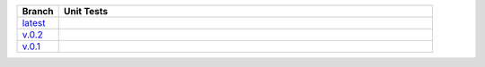 .. list-table::
   :widths: 10 90
   :header-rows: 1

   * - Branch
     - Unit Tests
   * - `latest <https://github.com/insightindustry/spss-converter/tree/master>`_
     -
       .. image:: https://travis-ci.com/insightindustry/spss-converter.svg?branch=master
         :target: https://travis-ci.com/insightindustry/spss-converter
         :alt: Build Status (Travis CI)

       .. image:: https://codecov.io/gh/insightindustry/spss-converter/branch/master/graph/badge.svg
         :target: https://codecov.io/gh/insightindustry/spss-converter
         :alt: Code Coverage Status (Codecov)

       .. image:: https://readthedocs.org/projects/spss-converter/badge/?version=latest
         :target: http://spss-converter.readthedocs.io/en/latest/?badge=latest
         :alt: Documentation Status (ReadTheDocs)

   * - `v.0.2 <https://github.com/insightindustry/spss-converter/tree/v.0.2.0>`_
     -
       .. image:: https://travis-ci.com/insightindustry/spss-converter.svg?branch=v.0.2.0
         :target: https://travis-ci.com/insightindustry/spss-converter
         :alt: Build Status (Travis CI)

       .. image:: https://codecov.io/gh/insightindustry/spss-converter/branch/v.0.2.0/graph/badge.svg
         :target: https://codecov.io/gh/insightindustry/spss-converter
         :alt: Code Coverage Status (Codecov)

       .. image:: https://readthedocs.org/projects/spss-converter/badge/?version=v.0.2.0
         :target: http://spss-converter.readthedocs.io/en/latest/?badge=v.0.2.0
         :alt: Documentation Status (ReadTheDocs)

   * - `v.0.1 <https://github.com/insightindustry/spss-converter/tree/v.0.1.2>`_
     -
       .. image:: https://travis-ci.com/insightindustry/spss-converter.svg?branch=v.0.1.2
         :target: https://travis-ci.com/insightindustry/spss-converter
         :alt: Build Status (Travis CI)

       .. image:: https://codecov.io/gh/insightindustry/spss-converter/branch/v.0.1.2/graph/badge.svg
         :target: https://codecov.io/gh/insightindustry/spss-converter
         :alt: Code Coverage Status (Codecov)

       .. image:: https://readthedocs.org/projects/spss-converter/badge/?version=v.0.1.2
         :target: http://spss-converter.readthedocs.io/en/latest/?badge=v.0.1.2
         :alt: Documentation Status (ReadTheDocs)
